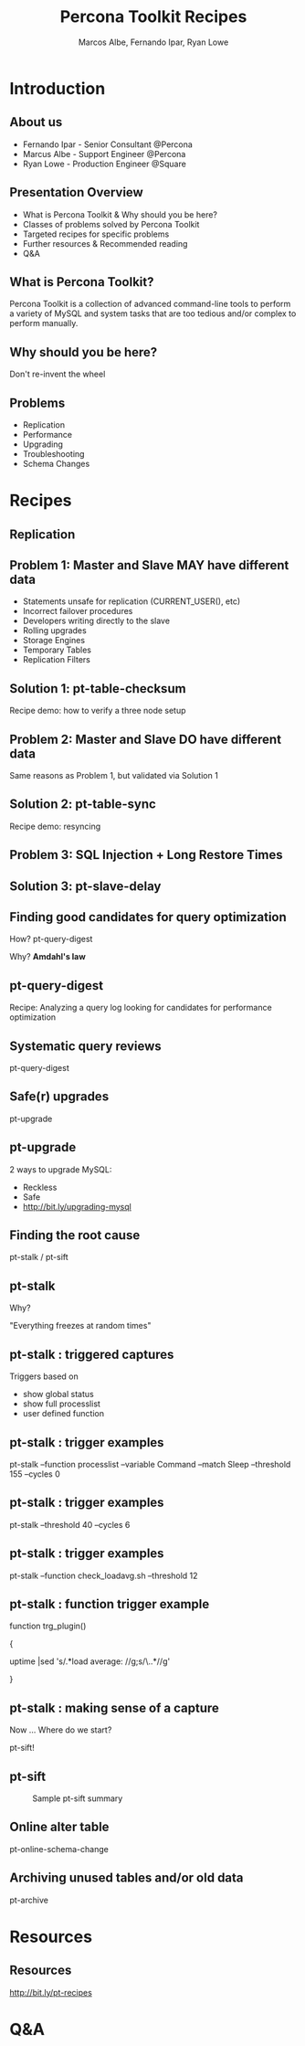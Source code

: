 #+LaTeX_CLASS: beamer
#+MACRO: BEAMERMODE presentation
#+MACRO: BEAMERTHEME boxes
#+MACRO: BEAMERCOLORTHEME lily
#+MACRO: BEAMERSUBJECT RMRF
#+MACRO: BEAMERINSTITUTE Percona Inc., Square Inc.
#+TITLE: Percona Toolkit Recipes
#+AUTHOR: Marcos Albe, Fernando Ipar, Ryan Lowe
#+OPTIONS: ^:nil

# Some comments and/or 'presenter notes' included. The slides are
# intentionally minimal as this will be focused on short demos for
# every recipe instead

* Introduction

** About us
- Fernando Ipar - Senior Consultant @Percona
- Marcus Albe - Support Engineer @Percona
- Ryan Lowe - Production Engineer @Square

** Presentation Overview

- What is Percona Toolkit & Why should you be here?
- Classes of problems solved by Percona Toolkit
- Targeted recipes for specific problems
- Further resources & Recommended reading
- Q&A

** What is Percona Toolkit?

Percona Toolkit is a collection of advanced command-line tools to perform a variety of MySQL and system tasks that are too tedious and/or complex to perform manually.

# Can do a quick poll here to see who uses it, who *wants* to use it, etc...

** Why should you be here?

Don't re-invent the wheel

# Most of us have a very large collection of scripts that we've created over the years, right?
# How many of you have unit tests for those scripts?
# How many of you have validated that those scripts work in 4.1, 5.0, 5.1, 5.5, Percona-Server, MariaDB, and Drizzle?
# How many of you have tens-of-thousands of implementations of those scripts to catch undocumented edge-cases?
# How many of you have a full time team of developers working on those scripts?
# Right. This is why you should be here.  Make your life easier and re-use existing tools.

** Problems

- Replication
- Performance
- Upgrading
- Troubleshooting
- Schema Changes

# Percona Toolkit helps to solve a wide variety of problems that MySQL DBAs encounter
# on a regular basis.  The problems include Replication issues, Performance problems,
# Upgrade safety, Troubleshooting and investigationg hard-to-diagnose problems, and
# Schema changes for very large tables. This isn't an exhaustive list, but we only
# have 45 minutes, so this is what we'll cover today.

* Recipes
** Replication
** Problem 1: Master and Slave MAY have different data

- Statements unsafe for replication (CURRENT_USER(), etc)
- Incorrect failover procedures
- Developers writing directly to the slave
- Rolling upgrades
- Storage Engines
- Temporary Tables
- Replication Filters

** Solution 1: pt-table-checksum

Recipe demo: how to verify a three node setup
# TODO: short demo. 

** Problem 2: Master and Slave DO have different data

Same reasons as Problem 1, but validated via Solution 1

** Solution 2: pt-table-sync

Recipe demo: resyncing
# TODO: Mention gotchas (like impossibility to throttle the process)
# TODO: short demo

** Problem 3: SQL Injection + Long Restore Times
** Solution 3: pt-slave-delay

# TODO: short demo

** Finding good candidates for query optimization
How? pt-query-digest

Why? *Amdahl's law*
# The performance enhancement possible with a given improvement is
# limited by the fraction of the execution time that the improved
# feature is used. 
** pt-query-digest
Recipe: Analyzing a query log looking for candidates for performance optimization
# TODO: slides presenting relevant parts from a report
** Systematic query reviews
pt-query-digest
# TODO: short demo OR slides presenting review data
** Safe(r) upgrades
pt-upgrade
** pt-upgrade
2 ways to upgrade MySQL: 
- Reckless
- Safe
- http://bit.ly/upgrading-mysql
# TODO: slides presenting highlights from a report
** Finding the root cause
pt-stalk / pt-sift
# TODO: Generate problem cases so we can create slides with good
# capture data
** pt-stalk
Why?

"Everything freezes at random times"
** pt-stalk : triggered captures
Triggers based on 
- show global status
- show full processlist
- user defined function
** pt-stalk : trigger examples
pt-stalk --function processlist --variable Command --match Sleep
--threshold 155 --cycles 0
# Trigger if we're using a thread pool and more threads are connected
# and sleeping than the size of the pol plus some room for a few
# direct connections. 
** pt-stalk : trigger examples
pt-stalk --threshold 40 --cycles 6
# Trigger if more than 40 threads are running for more than 5
# consecutive checks
** pt-stalk : trigger examples
pt-stalk --function check_loadavg.sh --threshold 12
# triggers if load avg for the last minute is more than 12.x for 5
# consecutive checks or more
** pt-stalk : function trigger example
function trg_plugin() 

{

   uptime |sed 's/.*load average: //g;s/\..*//g'

}
** pt-stalk : making sense of a capture
Now ... Where do we start?

pt-sift!
** pt-sift
#+CAPTION: Sample pt-sift summary
[[./img/pt-sift.png]]
** Online alter table
pt-online-schema-change
# TODO: short demo
** Archiving unused tables and/or old data
pt-archive
# TODO: short demo
* Resources
** Resources
http://bit.ly/pt-recipes
* Q&A

